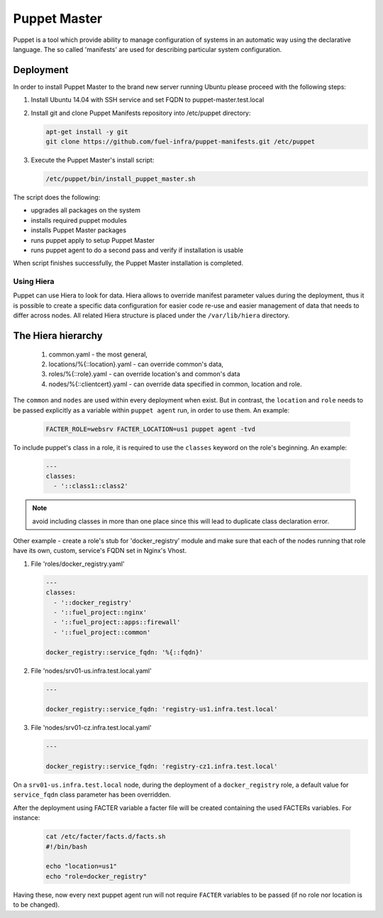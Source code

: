 Puppet Master
=============

Puppet is a tool which provide ability to manage configuration of systems in an
automatic way using the declarative language. The so called 'manifests' are
used for describing particular system configuration.

Deployment
----------

In order to install Puppet Master to the brand new server running Ubuntu please
proceed with the following steps:

#. Install Ubuntu 14.04 with SSH service and set FQDN to puppet-master.test.local

#. Install git and clone Puppet Manifests repository into /etc/puppet directory:

   .. code-block:: console

     apt-get install -y git
     git clone https://github.com/fuel-infra/puppet-manifests.git /etc/puppet

#. Execute the Puppet Master's install script:

   .. code-block:: console

     /etc/puppet/bin/install_puppet_master.sh

The script does the following:

* upgrades all packages on the system
* installs required puppet modules
* installs Puppet Master packages
* runs puppet apply to setup Puppet Master
* runs puppet agent to do a second pass and verify if installation is usable

When script finishes successfully, the Puppet Master installation is completed.

-----------
Using Hiera
-----------

Puppet can use Hiera to look for data. Hiera allows to override manifest
parameter values during the deployment, thus it is possible to create
a specific data configuration for easier code re-use and easier management of
data that needs to differ across nodes.
All related Hiera structure is placed under the ``/var/lib/hiera`` directory.

The Hiera hierarchy
-------------------

    #. common.yaml - the most general,
    #. locations/%{::location}.yaml - can override common's data,
    #. roles/%{::role}.yaml - can override location's and common's data
    #. nodes/%{::clientcert}.yaml - can override data specified in common,
       location and role.

The ``common`` and ``nodes`` are used within every deployment when exist. But in
contrast, the ``location`` and ``role`` needs to be passed explicitly as a
variable within ``puppet agent`` run, in order to use them. An example:

   .. code-block:: console

     FACTER_ROLE=websrv FACTER_LOCATION=us1 puppet agent -tvd

To include puppet's class in a role, it is required to use the ``classes``
keyword on the role's beginning. An example:

   .. code-block:: ini

     ---
     classes:
       - '::class1::class2'

.. note::
   avoid including classes in more than one place since this will lead to
   duplicate class declaration error.

Other example - create a role's stub for 'docker_registry' module and make
sure that each of the nodes running that role have its own, custom, service's
FQDN set in Nginx's Vhost.

#. File 'roles/docker_registry.yaml'

   .. code-block:: ini

     ---
     classes:
       - '::docker_registry'
       - '::fuel_project::nginx'
       - '::fuel_project::apps::firewall'
       - '::fuel_project::common'

     docker_registry::service_fqdn: '%{::fqdn}'

#. File 'nodes/srv01-us.infra.test.local.yaml'

   .. code-block:: ini

     ---

     docker_registry::service_fqdn: 'registry-us1.infra.test.local'

#. File 'nodes/srv01-cz.infra.test.local.yaml'

   .. code-block:: ini

     ---

     docker_registry::service_fqdn: 'registry-cz1.infra.test.local'

On a ``srv01-us.infra.test.local`` node, during the deployment of a
``docker_registry`` role, a default value for ``service_fqdn`` class parameter
has been overridden.

After the deployment using FACTER variable a facter file will be created
containing the used FACTERs variables. For instance:

   .. code-block:: console

     cat /etc/facter/facts.d/facts.sh
     #!/bin/bash

     echo "location=us1"
     echo "role=docker_registry"

Having these, now every next puppet agent run will not require ``FACTER`` variables
to be passed (if no role nor location is to be changed).

